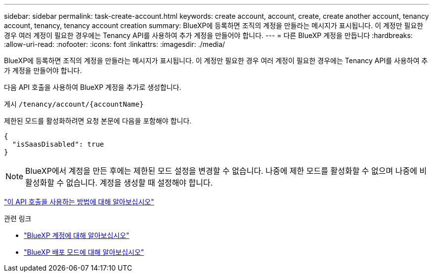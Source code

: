 ---
sidebar: sidebar 
permalink: task-create-account.html 
keywords: create account, account, create, create another account, tenancy account, tenancy, tenancy account creation 
summary: BlueXP에 등록하면 조직의 계정을 만들라는 메시지가 표시됩니다. 이 계정만 필요한 경우 여러 계정이 필요한 경우에는 Tenancy API를 사용하여 추가 계정을 만들어야 합니다. 
---
= 다른 BlueXP 계정을 만듭니다
:hardbreaks:
:allow-uri-read: 
:nofooter: 
:icons: font
:linkattrs: 
:imagesdir: ./media/


[role="lead"]
BlueXP에 등록하면 조직의 계정을 만들라는 메시지가 표시됩니다. 이 계정만 필요한 경우 여러 계정이 필요한 경우에는 Tenancy API를 사용하여 추가 계정을 만들어야 합니다.

다음 API 호출을 사용하여 BlueXP 계정을 추가로 생성합니다.

게시 `/tenancy/account/{accountName}`

제한된 모드를 활성화하려면 요청 본문에 다음을 포함해야 합니다.

[source, JSON]
----
{
  "isSaasDisabled": true
}
----

NOTE: BlueXP에서 계정을 만든 후에는 제한된 모드 설정을 변경할 수 없습니다. 나중에 제한 모드를 활성화할 수 없으며 나중에 비활성화할 수 없습니다. 계정을 생성할 때 설정해야 합니다.

https://docs.netapp.com/us-en/bluexp-automation/tenancy/post-tenancy-account-.html["이 API 호출을 사용하는 방법에 대해 알아보십시오"^]

.관련 링크
* link:concept-netapp-accounts.html["BlueXP 계정에 대해 알아보십시오"]
* link:concept-modes.html["BlueXP 배포 모드에 대해 알아보십시오"]

